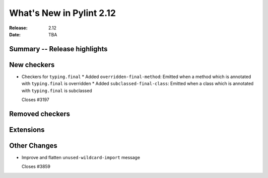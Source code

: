 ***************************
 What's New in Pylint 2.12
***************************

:Release: 2.12
:Date: TBA

Summary -- Release highlights
=============================


New checkers
============

* Checkers for ``typing.final``
  * Added ``overridden-final-method``: Emitted when a method which is annotated with ``typing.final`` is overridden
  * Added ``subclassed-final-class``: Emitted when a class which is annotated with ``typing.final`` is subclassed

  Closes #3197


Removed checkers
================


Extensions
==========


Other Changes
=============

* Improve and flatten ``unused-wildcard-import`` message

  Closes #3859
